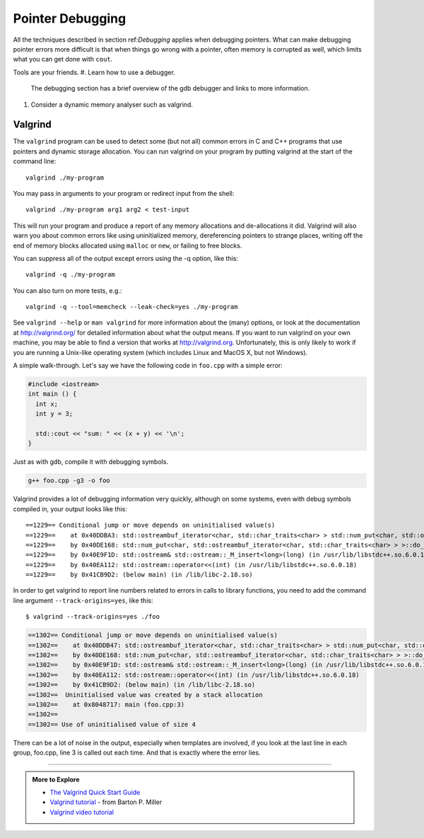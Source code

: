 ..  Copyright (C)  Dave Parillo.
    Permission is granted to copy, distribute
    and/or modify this document under the terms of the GNU Free Documentation
    License, Version 1.3 or any later version published by the Free Software
    Foundation; with Invariant Sections being Forward, Prefaces, and
    Contributor List, no Front-Cover Texts, and no Back-Cover Texts.  A copy of
    the license is included in the section entitled "GNU Free Documentation
    License".


.. index:: 
   pair: debugging; pointers

Pointer Debugging
=================

All the techniques described in section ref:`Debugging` applies
when debugging pointers.
What can make debugging pointer errors more difficult is that 
when things go wrong with a pointer, often memory is corrupted
as well, 
which limits what you can get done with ``cout``.

Tools are your friends.
#. Learn how to use a debugger.
   The debugging section has a brief overview of the gdb debugger
   and links to more information.

#. Consider a dynamic memory analyser such as valgrind.

.. index::
   pair: debugging; valgrind

Valgrind
--------

The ``valgrind`` program can be used to detect some (but not all) common errors in C and C++ programs 
that use pointers and dynamic storage allocation. 
You can run valgrind on your program by putting valgrind at the start of the command line::

  valgrind ./my-program 

You may pass in arguments to your program or redirect input from the shell::

  valgrind ./my-program arg1 arg2 < test-input

This will run your program and produce a report of any memory allocations and de-allocations it did. 
Valgrind will also warn you about common errors like using uninitialized memory, 
dereferencing pointers to strange places, 
writing off the end of memory blocks allocated using ``malloc`` or ``new``, 
or failing to free blocks.

You can suppress all of the output except errors using the -q option, like this::

  valgrind -q ./my-program 

You can also turn on more tests, e.g.::

  valgrind -q --tool=memcheck --leak-check=yes ./my-program

See ``valgrind --help`` or ``man valgrind`` for more information about the (many) options, 
or look at the documentation at http://valgrind.org/ for detailed information about what the output means. 
If you want to run valgrind on your own machine, 
you may be able to find a version that works at http://valgrind.org. 
Unfortunately, this is only likely to work if you are running a Unix-like 
operating system (which includes Linux and MacOS X, but not Windows).

A simple walk-through.
Let's say we have the following code in ``foo.cpp`` with a simple error:

.. code-block:: cpp

   #include <iostream>
   int main () {
     int x;
     int y = 3;

     std::cout << "sum: " << (x + y) << '\n';
   }


Just as with gdb, compile it with debugging symbols.

.. code-block:: bash

   g++ foo.cpp -g3 -o foo

Valgrind provides a lot of debugging information very quickly,
although on some systems, even with debug symbols compiled in,
your output looks like this::

    ==1229== Conditional jump or move depends on uninitialised value(s)
    ==1229==    at 0x40DDBA3: std::ostreambuf_iterator<char, std::char_traits<char> > std::num_put<char, std::ostreambuf_iterator<char, std::char_traits<char> > >::_M_insert_int<long>(std::ostreambuf_iterator<char, std::char_traits<char> >, std::ios_base&, char, long) const (in /usr/lib/libstdc++.so.6.0.18)
    ==1229==    by 0x40DE168: std::num_put<char, std::ostreambuf_iterator<char, std::char_traits<char> > >::do_put(std::ostreambuf_iterator<char, std::char_traits<char> >, std::ios_base&, char, long) const (in /usr/lib/libstdc++.so.6.0.18)
    ==1229==    by 0x40E9F1D: std::ostream& std::ostream::_M_insert<long>(long) (in /usr/lib/libstdc++.so.6.0.18)
    ==1229==    by 0x40EA112: std::ostream::operator<<(int) (in /usr/lib/libstdc++.so.6.0.18)
    ==1229==    by 0x41CB9D2: (below main) (in /lib/libc-2.18.so)


In order to get valgrind to report line numbers related to errors 
in calls to library functions, you need to add the command line argument
``--track-origins=yes``, like this::

    $ valgrind --track-origins=yes ./foo

.. code-block:: cpp

    ==1302== Conditional jump or move depends on uninitialised value(s)
    ==1302==    at 0x40DDB47: std::ostreambuf_iterator<char, std::char_traits<char> > std::num_put<char, std::ostreambuf_iterator<char, std::char_traits<char> > >::_M_insert_int<long>(std::ostreambuf_iterator<char, std::char_traits<char> >, std::ios_base&, char, long) const (in /usr/lib/libstdc++.so.6.0.18)
    ==1302==    by 0x40DE168: std::num_put<char, std::ostreambuf_iterator<char, std::char_traits<char> > >::do_put(std::ostreambuf_iterator<char, std::char_traits<char> >, std::ios_base&, char, long) const (in /usr/lib/libstdc++.so.6.0.18)
    ==1302==    by 0x40E9F1D: std::ostream& std::ostream::_M_insert<long>(long) (in /usr/lib/libstdc++.so.6.0.18)
    ==1302==    by 0x40EA112: std::ostream::operator<<(int) (in /usr/lib/libstdc++.so.6.0.18)
    ==1302==    by 0x41CB9D2: (below main) (in /lib/libc-2.18.so)
    ==1302==  Uninitialised value was created by a stack allocation
    ==1302==    at 0x8048717: main (foo.cpp:3)
    ==1302== 
    ==1302== Use of uninitialised value of size 4

.. reveal:: reveal-valgrind-details
   :showtitle: Show All valgrind output
   :hidetitle: Hide valgrind details

   .. code-block:: cpp

      ==1302==    at 0x40DDA53: ??? (in /usr/lib/libstdc++.so.6.0.18)
      ==1302==    by 0x40DDB7B: std::ostreambuf_iterator<char, std::char_traits<char> > std::num_put<char, std::ostreambuf_iterator<char, std::char_traits<char> > >::_M_insert_int<long>(std::ostreambuf_iterator<char, std::char_traits<char> >, std::ios_base&, char, long) const (in /usr/lib/libstdc++.so.6.0.18)
      ==1302==    by 0x40DE168: std::num_put<char, std::ostreambuf_iterator<char, std::char_traits<char> > >::do_put(std::ostreambuf_iterator<char, std::char_traits<char> >, std::ios_base&, char, long) const (in /usr/lib/libstdc++.so.6.0.18)
      ==1302==    by 0x40E9F1D: std::ostream& std::ostream::_M_insert<long>(long) (in /usr/lib/libstdc++.so.6.0.18)
      ==1302==    by 0x40EA112: std::ostream::operator<<(int) (in /usr/lib/libstdc++.so.6.0.18)
      ==1302==    by 0x41CB9D2: (below main) (in /lib/libc-2.18.so)
      ==1302==  Uninitialised value was created by a stack allocation
      ==1302==    at 0x8048717: main (foo.cpp:3)
      ==1302== 
      ==1302== Conditional jump or move depends on uninitialised value(s)
      ==1302==    at 0x40DDA5C: ??? (in /usr/lib/libstdc++.so.6.0.18)
      ==1302==    by 0x40DDB7B: std::ostreambuf_iterator<char, std::char_traits<char> > std::num_put<char, std::ostreambuf_iterator<char, std::char_traits<char> > >::_M_insert_int<long>(std::ostreambuf_iterator<char, std::char_traits<char> >, std::ios_base&, char, long) const (in /usr/lib/libstdc++.so.6.0.18)
      ==1302==    by 0x40DE168: std::num_put<char, std::ostreambuf_iterator<char, std::char_traits<char> > >::do_put(std::ostreambuf_iterator<char, std::char_traits<char> >, std::ios_base&, char, long) const (in /usr/lib/libstdc++.so.6.0.18)
      ==1302==    by 0x40E9F1D: std::ostream& std::ostream::_M_insert<long>(long) (in /usr/lib/libstdc++.so.6.0.18)
      ==1302==    by 0x40EA112: std::ostream::operator<<(int) (in /usr/lib/libstdc++.so.6.0.18)
      ==1302==    by 0x41CB9D2: (below main) (in /lib/libc-2.18.so)
      ==1302==  Uninitialised value was created by a stack allocation
      ==1302==    at 0x8048717: main (foo.cpp:3)
      ==1302== 
      ==1302== Conditional jump or move depends on uninitialised value(s)
      ==1302==    at 0x40DDBA3: std::ostreambuf_iterator<char, std::char_traits<char> > std::num_put<char, std::ostreambuf_iterator<char, std::char_traits<char> > >::_M_insert_int<long>(std::ostreambuf_iterator<char, std::char_traits<char> >, std::ios_base&, char, long) const (in /usr/lib/libstdc++.so.6.0.18)
      ==1302==    by 0x40DE168: std::num_put<char, std::ostreambuf_iterator<char, std::char_traits<char> > >::do_put(std::ostreambuf_iterator<char, std::char_traits<char> >, std::ios_base&, char, long) const (in /usr/lib/libstdc++.so.6.0.18)
      ==1302==    by 0x40E9F1D: std::ostream& std::ostream::_M_insert<long>(long) (in /usr/lib/libstdc++.so.6.0.18)
      ==1302==    by 0x40EA112: std::ostream::operator<<(int) (in /usr/lib/libstdc++.so.6.0.18)
      ==1302==    by 0x41CB9D2: (below main) (in /lib/libc-2.18.so)
      ==1302==  Uninitialised value was created by a stack allocation
      ==1302==    at 0x8048717: main (foo.cpp:3)
      ==1302== 
      sum: 134514654
      ==1302== 
      ==1302== HEAP SUMMARY:
      ==1302==     in use at exit: 0 bytes in 0 blocks
      ==1302==   total heap usage: 0 allocs, 0 frees, 0 bytes allocated
      ==1302== 
      ==1302== All heap blocks were freed -- no leaks are possible
      ==1302== 
      ==1302== For counts of detected and suppressed errors, rerun with: -v
      ==1302== ERROR SUMMARY: 20 errors from 4 contexts (suppressed: 0 from 0)

There can be a lot of noise in the output,
especially when templates are involved, if you look at the last line in each group, 
foo.cpp, line 3 is called out each time.
And that is exactly where the error lies.


-----

.. admonition:: More to Explore

  - `The Valgrind Quick Start Guide <http://valgrind.org/docs/manual/QuickStart.html>`_
  - `Valgrind tutorial <http://pages.cs.wisc.edu/~bart/537/valgrind.html>`_ - from Barton P. Miller
  - `Valgrind video tutorial <https://www.youtube.com/watch?v=bb1bTJtgXrI>`_




